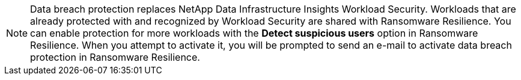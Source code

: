 [NOTE]
Data breach protection replaces NetApp Data Infrastructure Insights Workload Security. Workloads that are already protected with and recognized by Workload Security are shared with Ransomware Resilience. You can enable protection for more workloads with the **Detect suspicious users** option in Ransomware Resilience. When you attempt to activate it, you will be prompted to send an e-mail to activate data breach protection in Ransomware Resilience. 